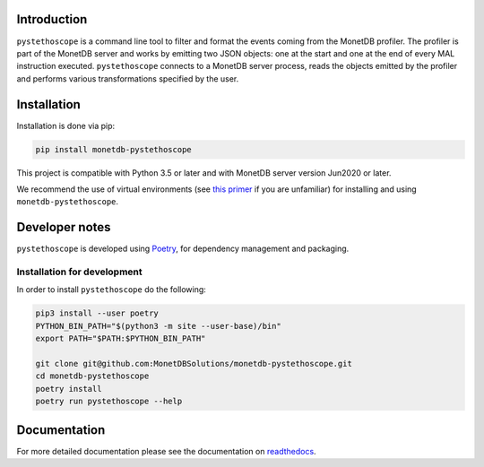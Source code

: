 |PyPIBadge|_ |ActionsBadge|_ |DocsBadge|_ |CoverageBadge|_

Introduction
============

``pystethoscope`` is a command line tool to filter and format the events coming
from the MonetDB profiler. The profiler is part of the MonetDB server and works
by emitting two JSON objects: one at the start and one at the end of every MAL
instruction executed. ``pystethoscope`` connects to a MonetDB server process,
reads the objects emitted by the profiler and performs various transformations
specified by the user.

Installation
============

Installation is done via pip:

.. code:: shell

   pip install monetdb-pystethoscope

This project is compatible with Python 3.5 or later and with MonetDB server
version Jun2020 or later.

We recommend the use of virtual environments (see `this
primer <https://realpython.com/python-virtual-environments-a-primer/>`__
if you are unfamiliar) for installing and using
``monetdb-pystethoscope``.

Developer notes
===============

``pystethoscope`` is developed using
`Poetry <https://python-poetry.org/>`__, for dependency management and
packaging.

Installation for development
----------------------------

In order to install ``pystethoscope`` do the following:

.. code:: shell

   pip3 install --user poetry
   PYTHON_BIN_PATH="$(python3 -m site --user-base)/bin"
   export PATH="$PATH:$PYTHON_BIN_PATH"

   git clone git@github.com:MonetDBSolutions/monetdb-pystethoscope.git
   cd monetdb-pystethoscope
   poetry install
   poetry run pystethoscope --help

Documentation
=============

For more detailed documentation please see the documentation on `readthedocs
<https://monetdb-pystethoscope.readthedocs.io/en/latest/>`__.

.. |ActionsBadge| image:: https://github.com/MonetDBSolutions/monetdb-pystethoscope/workflows/Test%20pystethoscope/badge.svg?branch=master
.. _ActionsBadge: https://github.com/MonetDBSolutions/monetdb-pystethoscope/actions
.. |DocsBadge| image:: https://readthedocs.org/projects/monetdb-pystethoscope/badge/?version=latest
.. _DocsBadge: https://monetdb-pystethoscope.readthedocs.io/en/latest/?badge=latest
.. |CoverageBadge| image:: https://codecov.io/gh/MonetDBSolutions/monetdb-pystethoscope/branch/master/graph/badge.svg
.. _CoverageBadge: https://codecov.io/gh/MonetDBSolutions/monetdb-pystethoscope
.. |PyPIBadge| image:: https://img.shields.io/pypi/v/monetdb-pystethoscope.svg
.. _PyPIBadge: https://pypi.org/project/monetdb-pystethoscope/

